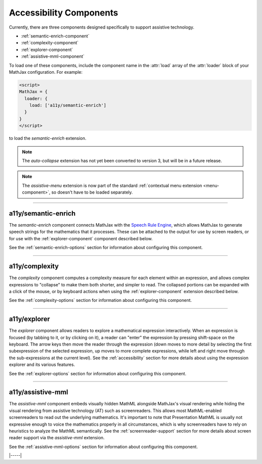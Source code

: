 .. _accessibility-components:

########################
Accessibility Components
########################

Currently, there are three components designed specifically to support
assistive technology.

* :ref:`semantic-enrich-component`
* :ref:`complexity-component`
* :ref:`explorer-component`
* :ref:`assistive-mml-component`

To load one of these components, include the component name in the
:attr:`load` array of the :attr:`loader` block of your MathJax
configuration.  For example:

.. code-block:: html

   <script>
   MathJax = {
     loader: {
       load: ['a11y/semantic-enrich']
     }
   }
   </script>

to load the `semantic-enrich` extension.

.. note::

   The `auto-collapse` extension has not yet been converted to version
   3, but will be in a future release.

.. note::

   The `assistive-menu` extension is now part of the standard
   :ref:`contextual menu extension <menu-component>`, so doesn't have
   to be loaded separately.

-----

.. _semantic-enrich-component:

a11y/semantic-enrich
====================

The `semantic-enrich` component connects MathJax with the `Speech
Rule Engine <https://github.com/zorkow/speech-rule-engine>`_, which
allows MathJax to generate speech strings for the mathematics that it
processes.  These can be attached to the output for use by screen
readers, or for use with the :ref:`explorer-component` component
described below.

See the :ref:`semantic-enrich-options` section for information about
configuring this component.

-----


.. _complexity-component:

a11y/complexity
===============

The `complexity` component computes a complexity measure for each
element within an expression, and allows complex expressions to
"collapse" to make them both shorter, and simpler to read.  The
collapsed portions can be expanded with a click of the mouse, or by
keyboard actions when using the :ref:`explorer-component` extension
described below.

See the :ref:`complexity-options` section for information about
configuring this component.

-----


.. _explorer-component:

a11y/explorer
=============

The `explorer` component allows readers to explore a mathematical
expression interactively.  When an expression is focused (by tabbing to
it, or by clicking on it), a reader can "enter" the expression by
pressing shift-space on the keyboard.  The arrow keys then move the
reader through the expression (down moves to more detail by selecting
the first subexpression of the selected expression, up moves to more
complete expressions, while left and right move through the
sub-expressions at the current level).  See the :ref:`accessibility`
section for more details about using the expression explorer and its
various features.

See the :ref:`explorer-options` section for information about
configuring this component.

-----


.. _assistive-mml-component:

a11y/assistive-mml
==================

The `assistive-mml` component embeds visually hidden MathML alongside
MathJax's visual rendering while hiding the visual rendering from
assistive technology (AT) such as screenreaders. This allows most
MathML-enabled screenreaders to read out the underlying
mathematics. It's important to note that Presentation MathML is
usually not expressive enough to voice the mathematics properly in all
circumstances, which is why screenreaders have to rely on heuristics
to analyze the MathML semantically.  See the
:ref:`screenreader-support` section for more details about screen
reader support via the `assistive-mml` extension.

See the :ref:`assistive-mml-options` section for information about
configuring this component.


|-----|
